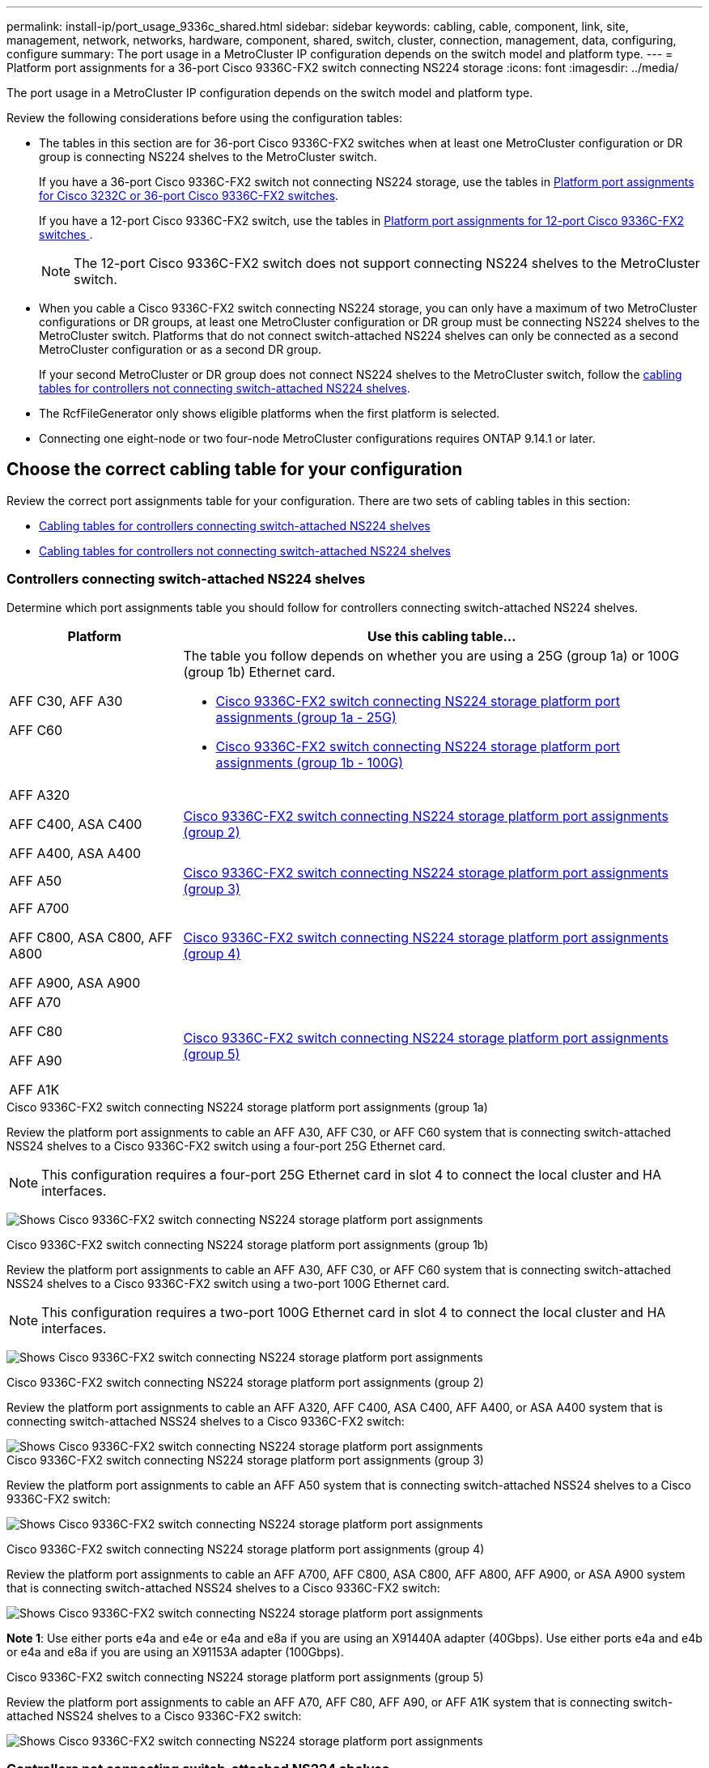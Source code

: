 ---
permalink: install-ip/port_usage_9336c_shared.html
sidebar: sidebar
keywords: cabling, cable, component, link, site, management, network, networks, hardware, component, shared, switch, cluster, connection, management, data, configuring, configure
summary: The port usage in a MetroCluster IP configuration depends on the switch model and platform type.
---
= Platform port assignments for a 36-port Cisco 9336C-FX2 switch connecting NS224 storage
:icons: font
:imagesdir: ../media/

[.lead]
The port usage in a MetroCluster IP configuration depends on the switch model and platform type.

Review the following considerations before using the configuration tables:

* The tables in this section are for 36-port Cisco 9336C-FX2 switches when at least one MetroCluster configuration or DR group is connecting NS224 shelves to the MetroCluster switch.
+
If you have a 36-port Cisco 9336C-FX2 switch not connecting NS224 storage, use the tables in link:port_usage_3232c_9336c.html[Platform port assignments for Cisco 3232C or 36-port Cisco 9336C-FX2 switches].
+
If you have a 12-port Cisco 9336C-FX2 switch, use the tables in link:port-usage-9336c-fx-2-12-port.html[Platform port assignments for 12-port Cisco 9336C-FX2 switches ].
+
NOTE: The 12-port Cisco 9336C-FX2 switch does not support connecting NS224 shelves to the MetroCluster switch.


* When you cable a Cisco 9336C-FX2 switch connecting NS224 storage, you can only have a maximum of two MetroCluster configurations or DR groups, at least one MetroCluster configuration or DR group must be connecting NS224 shelves to the MetroCluster switch. Platforms that do not connect switch-attached NS224 shelves can only be connected as a second MetroCluster configuration or as a second DR group. 
+
If your second MetroCluster or DR group does not connect NS224 shelves to the MetroCluster switch, follow the <<tables_not_connecting_ns224,cabling tables for controllers not connecting switch-attached NS224 shelves>>.

* The RcfFileGenerator only shows eligible platforms when the first platform is selected.
* Connecting one eight-node or two four-node MetroCluster configurations requires ONTAP 9.14.1 or later.

== Choose the correct cabling table for your configuration 

Review the correct port assignments table for your configuration. There are two sets of cabling tables in this section: 

* <<tables_connecting_ns224, Cabling tables for controllers connecting switch-attached NS224 shelves >>
* <<tables_not_connecting_ns224,Cabling tables for controllers not connecting switch-attached NS224 shelves>>

[[tables_connecting_ns224]]
=== Controllers connecting switch-attached NS224 shelves 

Determine which port assignments table you should follow for controllers connecting switch-attached NS224 shelves.


[cols=2*,options="header",cols="25,75"]
|===
| Platform 
| Use this cabling table...
|
AFF C30, AFF A30

AFF C60
a| 
The table you follow depends on whether you are using a 25G (group 1a) or 100G (group 1b) Ethernet card. 

* <<table_1a_cisco_9336c_fx2,Cisco 9336C-FX2 switch connecting NS224 storage platform port assignments (group 1a - 25G) >> 
* <<table_1b_cisco_9336c_fx2,Cisco 9336C-FX2 switch connecting NS224 storage platform port assignments (group 1b - 100G) >> 
|
AFF A320

AFF C400, ASA C400 

AFF A400, ASA A400 |  <<table_2_cisco_9336c_fx2,Cisco 9336C-FX2 switch connecting NS224 storage platform port assignments (group 2) >> 
| AFF A50|  <<table_3_cisco_9336c_fx2,Cisco 9336C-FX2 switch connecting NS224 storage platform port assignments (group 3) >> 
|  
AFF A700

AFF C800, ASA C800, AFF A800

AFF A900, ASA A900 | <<table_4_cisco_9336c_fx2,Cisco 9336C-FX2 switch connecting NS224 storage platform port assignments (group 4) >>
| AFF A70

AFF C80

AFF A90

AFF A1K


| <<table_5_cisco_9336c_fx2,Cisco 9336C-FX2 switch connecting NS224 storage platform port assignments (group 5) >> 

|===

[[table_1a_cisco_9336c_fx2]]
.Cisco 9336C-FX2 switch connecting NS224 storage platform port assignments (group 1a)
Review the platform port assignments to cable an AFF A30, AFF C30, or AFF C60 system that is  connecting switch-attached NSS24 shelves to a Cisco 9336C-FX2 switch using a four-port 25G Ethernet card.

NOTE: This configuration requires a four-port 25G Ethernet card in slot 4 to connect the local cluster and HA interfaces.

image:../media/mccip-cabling-greeley-connecting-a30-c30-fas50-c60-25G.png[Shows Cisco 9336C-FX2 switch connecting NS224 storage platform port assignments]

[[table_1b_cisco_9336c_fx2]]
.Cisco 9336C-FX2 switch connecting NS224 storage platform port assignments (group 1b)

Review the platform port assignments to cable an AFF A30, AFF C30, or AFF C60  system that is  connecting switch-attached NSS24 shelves to a Cisco 9336C-FX2 switch using a two-port 100G Ethernet card.

NOTE: This configuration requires a two-port 100G Ethernet card in slot 4 to connect the local cluster and HA interfaces.

image:../media/mccip-cabling-greeley-connecting-a30-c30-fas50-c60-100G.png[Shows Cisco 9336C-FX2 switch connecting NS224 storage platform port assignments]

[[table_2_cisco_9336c_fx2]]
.Cisco 9336C-FX2 switch connecting NS224 storage platform port assignments (group 2)

Review the platform port assignments to cable an AFF A320, AFF C400, ASA C400, AFF A400, or ASA A400 system that is connecting switch-attached NSS24 shelves to a Cisco 9336C-FX2 switch: 

image::../media/mcc_ip_cabling_a320_c400_a400_to_cisco_9336c_shared_switch.png[Shows Cisco 9336C-FX2 switch connecting NS224 storage platform port assignments]

[[table_3_cisco_9336c_fx2]]
.Cisco 9336C-FX2 switch connecting NS224 storage platform port assignments (group 3)
Review the platform port assignments to cable an AFF A50 system that is connecting switch-attached NSS24 shelves to a Cisco 9336C-FX2 switch: 

image:../media/mccip-cabling-greeley-connecting-a50-updated.png[Shows Cisco 9336C-FX2 switch connecting NS224 storage platform port assignments]

[[table_4_cisco_9336c_fx2]]
.Cisco 9336C-FX2 switch connecting NS224 storage platform port assignments (group 4)

Review the platform port assignments to cable an AFF A700, AFF C800, ASA C800, AFF A800, AFF A900, or ASA A900 system that is connecting switch-attached NSS24 shelves to a Cisco 9336C-FX2 switch: 

image:../media/mcc_ip_cabling_a700_c800_a800_a900_to_cisco_9336c_shared_switch.png[Shows Cisco 9336C-FX2 switch connecting NS224 storage platform port assignments]

*Note 1*: Use either ports e4a and e4e or e4a and e8a if you are using an X91440A adapter (40Gbps). Use either ports e4a and e4b or e4a and e8a if you are using an X91153A adapter (100Gbps).

[[table_5_cisco_9336c_fx2]]
.Cisco 9336C-FX2 switch connecting NS224 storage platform port assignments (group 5)

Review the platform port assignments to cable an AFF A70, AFF C80, AFF A90, or AFF A1K system that is connecting switch-attached NSS24 shelves to a Cisco 9336C-FX2 switch: 

image::../media/mccip-cabling-greeley-connecting-a70-c80-a-90-fas90-a1k.png[Shows Cisco 9336C-FX2 switch connecting NS224 storage platform port assignments]


[[tables_not_connecting_ns224]]
=== Controllers not connecting switch-attached NS224 shelves 

Determine which port assignments table you should follow for controllers that are not connecting switch-attached NS224 shelves.

[cols=2*,options="header",cols="25,75"]
|===
| Platform 
| Use this cabling table...
| AFF A150, ASA A150

FAS2750, AFF A220 | <<table_6_cisco_9336c_fx2,Cisco 9336C-FX2 switch not connecting NS224 storage platform port assignments (group 6)>>
| AFF A20 | <<table_7_cisco_9336c_fx2,Cisco 9336C-FX2 switch not connecting NS224 storage platform port assignments (group 7)>>
| 
FAS500f

AFF C250, ASA C250 

AFF A250, ASA A250| <<table_8_cisco_9336c_fx2,Cisco 9336C-FX2 switch not connecting NS224 storage platform port assignments (group 8)>>
| AFF C30, AFF A30

FAS50

AFF C60 
a| 
The table you follow depends on whether you are using a 25G (group 9a) or 100G (group 9b) Ethernet card. 

* <<table_9a_cisco_9336c_fx2,Cisco 9336C-FX2 switch not connecting NS224 storage platform port assignments (group 9a)>>
* <<table_9b_cisco_9336c_fx2,Cisco 9336C-FX2 switch not connecting NS224 storage platform port assignments (group 9b)>>
| FAS8200, AFF A300 | <<table_10_cisco_9336c_fx2,Cisco 9336C-FX2 switch not connecting NS224 storage platform port assignments (group 10)>>
|  
AFF A320

FAS8300, AFF C400, ASA C400, FAS8700

AFF A400, ASA A400 | <<table_11_cisco_9336c_fx2,Cisco 9336C-FX2 switch not connecting NS224 storage platform port assignments (group 11)>>
| AFF A50 | <<table_12_cisco_9336c_fx2,Cisco 9336C-FX2 switch not connecting NS224 storage platform port assignments (group 12)>>
|  
FAS9000, AFF A700

AFF C800, ASA C800, AFF A800, ASA A800


FAS9500, AFF A900, ASA A900 |  <<table_13_cisco_9336c_fx2,Cisco 9336C-FX2 switch not connecting NS224 storage platform port assignments (group 13)>>

|  
FAS70, AFF A70

AFF C80

FAS90, AFF A90

AFF A1K


| <<table_14_cisco_9336c_fx2,Cisco 9336C-FX2 switch not connecting NS224 storage platform port assignments (group 14)>>

|===



[[table_6_cisco_9336c_fx2]]
.Cisco 9336C-FX2 switch not connecting NS224 storage platform port assignments (group 6)

Review the platform port assignments to cable an AFF A150, ASA A150, FAS2750, or AFF A220 system that isn't connecting switch-attached NSS24 shelves to a Cisco 9336C-FX2 switch: 


image::../media/mcc-ip-cabling-a-aff-a150-asa-a150-fas2750-aff-a220-to-a-cisco-9336c-shared-switch.png[Shows Cisco 9336C-FX2 switch not connecting NS224 storage platform port assignments]

[[table_7_cisco_9336c_fx2]]
.Cisco 9336C-FX2 switch not connecting NS224 storage platform port assignments (group 7)

Review the platform port assignments to cable an AFF A20 system that isn't connecting switch-attached NSS24 shelves to a Cisco 9336C-FX2 switch: 

image:../media/mcc-ip-aff-a20-to-a-cisco-9336c-shared-switch-not-connecting.png[Shows Cisco 9336C-FX2 switch not connecting NS224 storage platform port assignments]

[[table_8_cisco_9336c_fx2]]
.Cisco 9336C-FX2 switch not connecting NS224 storage platform port assignments (group 8)

Review the platform port assignments to cable a FAS500f, AFF C250, ASA C250, AFF A250, or ASA A250 system that isn't connecting switch-attached NSS24 shelves to a Cisco 9336C-FX2 switch: 


image::../media/mcc-ip-cabling-c250-asa-c250-a250-asa-a250-to-cisco-9336c-shared-switch.png[Shows Cisco 9336C-FX2 switch not connecting NS224 storage platform port assignments]

[[table_9a_cisco_9336c_fx2]]
.Cisco 9336C-FX2 switch not connecting NS224 storage platform port assignments (group 9a)

Review the platform port assignments to cable an AFF A30, AFF C30, AFF C60, or FAS50 system that isn't connecting switch-attached NSS24 shelves to a Cisco 9336C-FX2 switch using a four-port 25G Ethernet card:

NOTE: This configuration requires a four-port 25G Ethernet card in slot 4 to connect the local cluster and HA interfaces.

image:../media/mccip-cabling-greeley-not-connecting-a30-c30-fas50-c60-25G.png[Shows Cisco 9336C-FX2 switch not connecting NS224 storage platform port assignments]

[[table_9b_cisco_9336c_fx2]]
.Cisco 9336C-FX2 switch not connecting NS224 storage platform port assignments (group 9b)

Review the platform port assignments to cable an AFF A30, AFF C30, AFF C60, or FAS50 system that isn't connecting switch-attached NSS24 shelves to a Cisco 9336C-FX2 switch using a two-port 100G Ethernet card:

NOTE: This configuration requires a two-port 100G Ethernet card in slot 4 to connect the local cluster and HA interfaces.

image:../media/mccip-cabling-greeley-not-connecting-a30-c30-fas50-c60-100G.png[Shows Cisco 9336C-FX2 switch connecting NS224 storage platform port assignments]

[[table_10_cisco_9336c_fx2]]
.Cisco 9336C-FX2 switch not connecting NS224 storage platform port assignments (group 10)				

Review the platform port assignments to cable a FAS8200 or AFF A300 system that isn't connecting switch-attached NSS24 shelves to a Cisco 9336C-FX2 switch: 


image::../media/mcc-ip-cabling-fas8200-affa300-to-cisco-9336c-shared-switch.png[Shows Cisco 9336C-FX2 switch connecting NS224 storage platform port assignments]

[[table_11_cisco_9336c_fx2]]
.Cisco 9336C-FX2 switch not connecting NS224 storage platform port assignments (group 11)	

Review the platform port assignments to cable an AFF A320, FAS8300, AFF C400, ASA C400, FAS8700, AFF A400, or ASA A400 system that isn't connecting switch-attached NSS24 shelves to a Cisco 9336C-FX2 switch: 

image::../media/mcc_ip_cabling_a320_fas8300_a400_fas8700_to_a_cisco_9336c_shared_switch.png[Shows Cisco 9336C-FX2 switch not connecting NS224 storage platform port assignments]

[[table_12_cisco_9336c_fx2]]
.Cisco 9336C-FX2 switch not connecting NS224 storage platform port assignments (group 12)	

Review the platform port assignments to cable an AFF A50 system that isn't connecting switch-attached NSS24 shelves to a Cisco 9336C-FX2 switch: 

image::../media/mcc-ip-cabling-aff-a50-cisco-9336c-shared-switch-not-connecting.png[Shows Cisco 9336C-FX2 switch not connecting NS224 storage platform port assignments]

[[table_13_cisco_9336c_fx2]]
.Cisco 9336C-FX2 switch not connecting NS224 storage platform port assignments (group 13)	

Review the platform port assignments to cable a FAS9000, AFF A700, AFF C800, ASA C800, AFF A800, ASA A800, FAS9500, AFF A900, or ASA A900 system that isn't connecting switch-attached NSS24 shelves to a Cisco 9336C-FX2 switch: 

image::../media/mcc_ip_cabling_a700_a800_fas9000_fas9500_to_cisco_9336c_shared_switch.png[Shows Cisco 9336C-FX2 switch not connecting NS224 storage platform port assignments]

*Note 1*: Use either ports e4a and e4e or e4a and e8a if you are using an X91440A adapter (40Gbps). Use either ports e4a and e4b or e4a and e8a if you are using an X91153A adapter (100Gbps).

[[table_14_cisco_9336c_fx2]]
.Cisco 9336C-FX2 switch not connecting NS224 storage platform port assignments (group 14)	

Review the platform port assignments to cable an AFF A70, FAS70, AFF C80, FAS90, AFF A90, or AFF A1K system that isn't connecting switch-attached NSS24 shelves to a Cisco 9336C-FX2 switch: 


image::../media/mccip-cabling-greeley-not-connecting-a70-c80-a-90-fas90-a1k.png[Shows Cisco 9336C-FX2 switch not connecting NS224 storage platform port assignments]

// 2024 Dec 09, ONTAPDOC-2349
// 2024 Jun 07, ONTAPDOC-1734
// 2023 Oct 25, ONTAPDOC-1201
